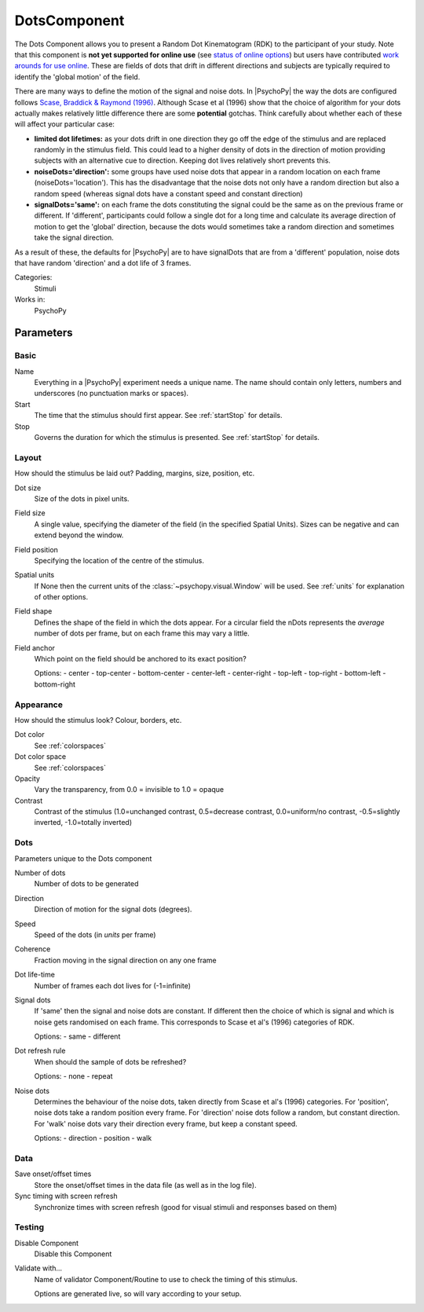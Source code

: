.. _dots:

-------------------------------
DotsComponent
-------------------------------

The Dots Component allows you to present a Random Dot Kinematogram (RDK) to the participant of your study. Note that this component is **not yet supported for online use** (see `status of online options <https://www.psychopy.org/online/status.html>`_) but users have contributed `work arounds for use online <https://gitlab.pavlovia.org/Francesco_Cabiddu/staircaserdk>`_. These are fields of dots that drift in different directions and subjects are typically required to identify the 'global motion' of the field.

There are many ways to define the motion of the signal and noise dots. In |PsychoPy| the way the dots are configured follows `Scase, Braddick & Raymond (1996) <http://www.sciencedirect.com/science/article/pii/0042698995003258>`_. Although Scase et al (1996) show that the choice of algorithm for your dots actually makes relatively little difference there are some **potential** gotchas. Think carefully about whether each of these will affect your particular case:

*   **limited dot lifetimes:** as your dots drift in one direction they go off the edge of the stimulus and are replaced randomly in the stimulus field. This could lead to a higher density of dots in the direction of motion providing subjects with an alternative cue to direction. Keeping dot lives relatively short prevents this.

*   **noiseDots='direction':** some groups have used noise dots that appear in a random location on each frame (noiseDots='location'). This has the disadvantage that the noise dots not only have a random direction but also a random speed (whereas signal dots have a constant speed and constant direction)

*   **signalDots='same':** on each frame the dots constituting the signal could be the same as on the previous frame or different. If 'different', participants could follow a single dot for a long time and calculate its average direction of motion to get the 'global' direction, because the dots would sometimes take a random direction and sometimes take the signal direction.

As a result of these, the defaults for |PsychoPy| are to have signalDots that are from a 'different' population, noise dots that have random 'direction' and a dot life of 3 frames.

Categories:
    Stimuli
Works in:
    PsychoPy

Parameters
-------------------------------

Basic
===============================

Name
    Everything in a |PsychoPy| experiment needs a unique name. The name should contain only letters, numbers and underscores (no punctuation marks or spaces).
    
Start
    The time that the stimulus should first appear. See :ref:`startStop` for details.

Stop
    Governs the duration for which the stimulus is presented. See :ref:`startStop` for details.

Layout
===============================
How should the stimulus be laid out? Padding, margins, size, position, etc.

Dot size
    Size of the dots in pixel units.

Field size
    A single value, specifying the diameter of the field (in the specified Spatial Units).
    Sizes can be negative and can extend beyond the window.

Field position
    Specifying the location of the centre of the stimulus.

Spatial units
    If None then the current units of the :class:`~psychopy.visual.Window` will be used.
    See :ref:`units` for explanation of other options.

Field shape
    Defines the shape of the field in which the dots appear. For a circular field the nDots represents the `average` number of dots per frame, but on each frame this may vary a little.

Field anchor
    Which point on the field should be anchored to its exact position?
    
    Options:
    - center
    - top-center
    - bottom-center
    - center-left
    - center-right
    - top-left
    - top-right
    - bottom-left
    - bottom-right

Appearance
===============================
How should the stimulus look? Colour, borders, etc.

Dot color
    See :ref:`colorspaces`

Dot color space
    See :ref:`colorspaces`

Opacity
    Vary the transparency, from 0.0 = invisible to 1.0 = opaque

Contrast
    Contrast of the stimulus (1.0=unchanged contrast, 0.5=decrease contrast, 0.0=uniform/no contrast, -0.5=slightly inverted, -1.0=totally inverted)

Dots
===============================
Parameters unique to the Dots component

Number of dots
    Number of dots to be generated

Direction
    Direction of motion for the signal dots (degrees).

Speed
    Speed of the dots (in *units* per frame)

Coherence
    Fraction moving in the signal direction on any one frame
    
Dot life-time
    Number of frames each dot lives for (-1=infinite)
    
Signal dots
    If 'same' then the signal and noise dots are constant. If different then the choice of which is signal and which is noise gets randomised on each frame. This corresponds to Scase et al's (1996) categories of RDK.

    Options:
    - same
    - different

Dot refresh rule
    When should the sample of dots be refreshed?

    Options:
    - none
    - repeat

Noise dots
    Determines the behaviour of the noise dots, taken directly from Scase et al's (1996) categories. For 'position', noise dots take a random position every frame. For 'direction' noise dots follow a random, but constant direction. For 'walk' noise dots vary their direction every frame, but keep a constant speed.

    Options:
    - direction
    - position
    - walk

Data
===============================

Save onset/offset times
    Store the onset/offset times in the data file (as well as in the log file).

Sync timing with screen refresh
    Synchronize times with screen refresh (good for visual stimuli and responses based on them)

Testing
===============================

Disable Component
    Disable this Component

Validate with...
    Name of validator Component/Routine to use to check the timing of this stimulus.

    Options are generated live, so will vary according to your setup.

.. seealso::
    
    API reference for :class:`~psychopy.visual.DotStim`
